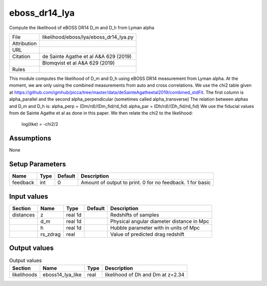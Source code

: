 eboss_dr14_lya
================================================

Compute the likelihood of eBOSS DR14 D_m and D_h from Lyman alpha

.. list-table::
    
   * - File
     - likelihood/eboss/lya/eboss_dr14_lya.py
   * - Attribution
     -
   * - URL
     - 
   * - Citation
     - de Sainte Agathe et al A&A 629 (2019)
   * -
     - Blomqvist et al A&A 629 (2019)
   * - Rules
     -


This module computes the likelihood of D_m and D_h using eBOSS DR14 measurement from Lyman alpha. At the moment, we are only using the combined measurements from auto and cross correlations. We use the chi2 table given at https://github.com/igmhub/picca/tree/master/data/deSainteAgatheetal2019/combined_stdFit.  The first column is alpha_parallel and the second alpha_perpendicular (sometimes called alpha_transverse) The relation between alphas and D_m and D_h is: alpha_perp = (Dm/rd)/(Dm_fid/rd_fid) alpha_par  = (Dh/rd)/(Dh_fid/rd_fid)
We use the fiducial values from de Sainte Agathe et al as done in this paper.  We then relate the chi2 to the likelihood:
        log(like) = -chi2/2



Assumptions
-----------

None



Setup Parameters
----------------

.. list-table::
   :header-rows: 1

   * - Name
     - Type
     - Default
     - Description

   * - feedback
     - int
     - 0
     - Amount of output to print.  0 for no feedback.  1 for basic


Input values
----------------

.. list-table::
   :header-rows: 1

   * - Section
     - Name
     - Type
     - Default
     - Description

   * - distances
     - z
     - real 1d
     - 
     - Redshifts of samples
   * - 
     - d_m
     - real 1d
     - 
     - Physical angular diameter distance in Mpc
   * - 
     - h
     - real 1d
     - 
     - Hubble parameter with in units of Mpc
   * - 
     - rs_zdrag
     - real
     - 
     - Value of predicted drag redshift


Output values
----------------


.. list-table:: Output values
   :header-rows: 1

   * - Section
     - Name
     - Type
     - Description

   * - likelihoods
     - eboss14_lya_like
     - real
     - likelihood of Dh and Dm at z=2.34


